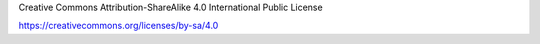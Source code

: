 Creative Commons Attribution-ShareAlike 4.0 International Public License

https://creativecommons.org/licenses/by-sa/4.0

